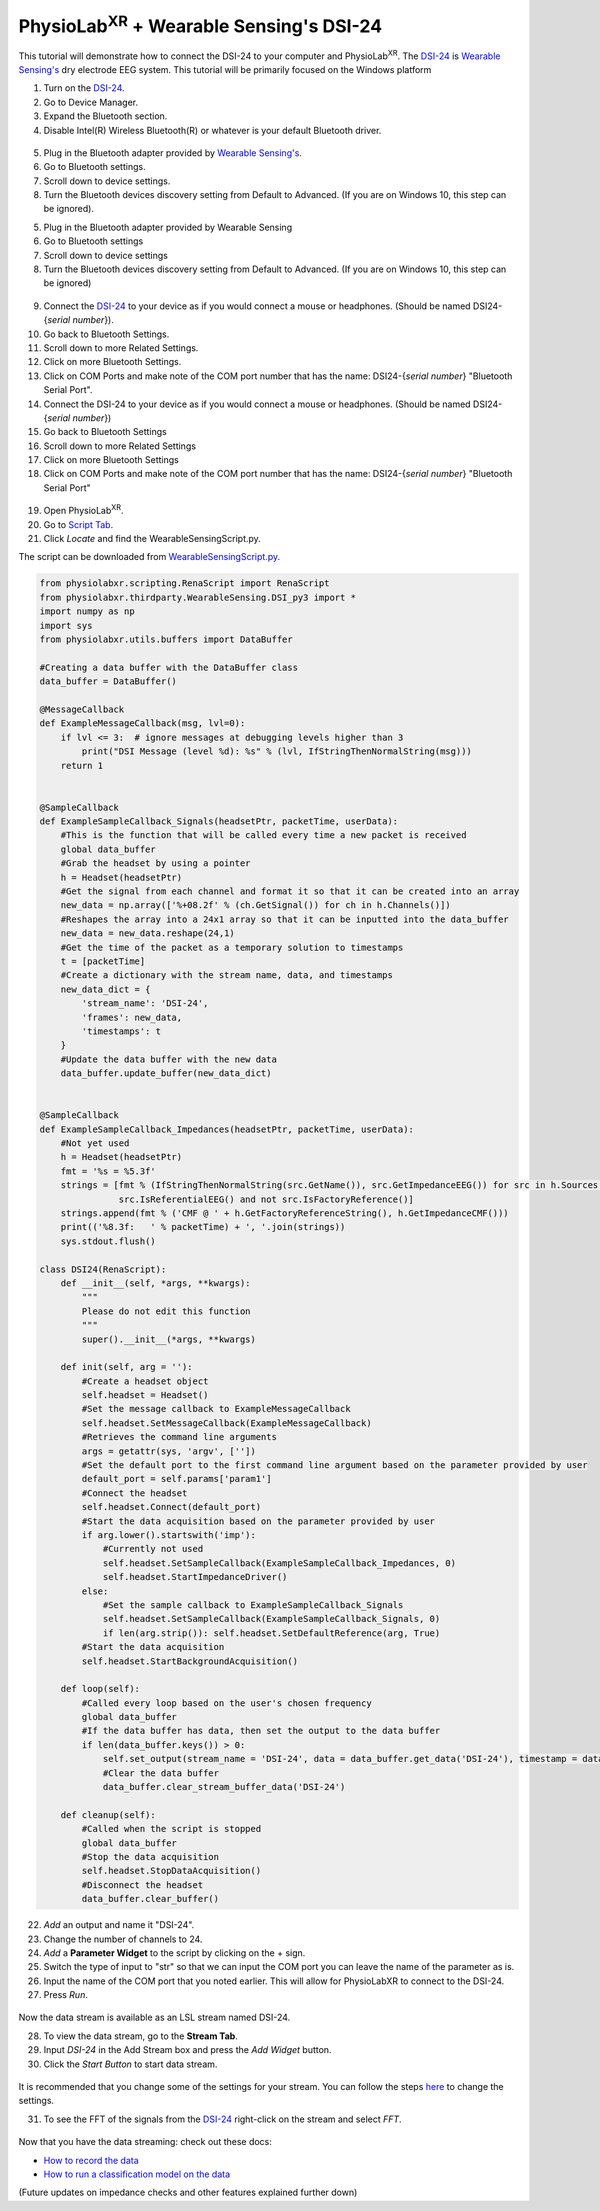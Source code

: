 PhysioLab\ :sup:`XR` + Wearable Sensing's DSI-24
================================================

This tutorial will demonstrate how to connect the DSI-24 to your computer and PhysioLab\ :sup:`XR`.
The `DSI-24 <https://wearablesensing.com/dsi-24/>`_ is `Wearable Sensing's <https://wearablesensing.com/>`_ dry electrode EEG system.
This tutorial will be primarily focused on the Windows platform

1. Turn on the `DSI-24 <https://wearablesensing.com/dsi-24/>`_.

2. Go to Device Manager.

3. Expand the Bluetooth section.

4. Disable Intel(R) Wireless Bluetooth(R) or whatever is your default Bluetooth driver.

.. figure:: media/WearableSensing_BluetoothDisable.gif
   :width: 800
   :align: center
   :alt: Turning off native Bluetooth

5. Plug in the Bluetooth adapter provided by `Wearable Sensing's <https://wearablesensing.com/>`_.

6. Go to Bluetooth settings.

7. Scroll down to device settings.

8. Turn the Bluetooth devices discovery setting from Default to Advanced. (If you are on Windows 10, this step can be ignored).

5. Plug in the Bluetooth adapter provided by Wearable Sensing

6. Go to Bluetooth settings

7. Scroll down to device settings

8. Turn the Bluetooth devices discovery setting from Default to Advanced. (If you are on Windows 10, this step can be ignored)

.. figure:: media/WearableSensing_BluetoothDeviceDiscovery.gif
   :width: 800
   :align: center
   :alt: Turning on Bluetooth Device Discovery


9. Connect the `DSI-24 <https://wearablesensing.com/dsi-24/>`_ to your device as if you would connect a mouse or headphones. (Should be named DSI24-{*serial number*}).

10. Go back to Bluetooth Settings.

11. Scroll down to more Related Settings.

12. Click on more Bluetooth Settings.

13. Click on COM Ports and make note of the COM port number that has the name: DSI24-{*serial number*} "Bluetooth Serial Port".

14. Connect the DSI-24 to your device as if you would connect a mouse or headphones. (Should be named DSI24-{*serial number*})

15. Go back to Bluetooth Settings

16. Scroll down to more Related Settings

17. Click on more Bluetooth Settings

18. Click on COM Ports and make note of the COM port number that has the name: DSI24-{*serial number*} "Bluetooth Serial Port"

.. figure:: media/WearableSensing_BluetoothCOMPort.gif
   :width: 800
   :align: center
   :alt: Finding the COM Port

19. Open PhysioLab\ :sup:`XR`.

20. Go to `Script Tab <Scripting.html>`_.

21. Click *Locate* and find the WearableSensingScript.py.

The script can be downloaded from `WearableSensingScript.py <https://github.com/LommyTea/WearableSensingXPhysioLabXR/blob/main/WearableSensingScript.py>`_.

.. code-block:: python

    from physiolabxr.scripting.RenaScript import RenaScript
    from physiolabxr.thirdparty.WearableSensing.DSI_py3 import *
    import numpy as np
    import sys
    from physiolabxr.utils.buffers import DataBuffer

    #Creating a data buffer with the DataBuffer class
    data_buffer = DataBuffer()

    @MessageCallback
    def ExampleMessageCallback(msg, lvl=0):
        if lvl <= 3:  # ignore messages at debugging levels higher than 3
            print("DSI Message (level %d): %s" % (lvl, IfStringThenNormalString(msg)))
        return 1


    @SampleCallback
    def ExampleSampleCallback_Signals(headsetPtr, packetTime, userData):
        #This is the function that will be called every time a new packet is received
        global data_buffer
        #Grab the headset by using a pointer
        h = Headset(headsetPtr)
        #Get the signal from each channel and format it so that it can be created into an array
        new_data = np.array(['%+08.2f' % (ch.GetSignal()) for ch in h.Channels()])
        #Reshapes the array into a 24x1 array so that it can be inputted into the data_buffer
        new_data = new_data.reshape(24,1)
        #Get the time of the packet as a temporary solution to timestamps
        t = [packetTime]
        #Create a dictionary with the stream name, data, and timestamps
        new_data_dict = {
            'stream_name': 'DSI-24',
            'frames': new_data,
            'timestamps': t
        }
        #Update the data buffer with the new data
        data_buffer.update_buffer(new_data_dict)


    @SampleCallback
    def ExampleSampleCallback_Impedances(headsetPtr, packetTime, userData):
        #Not yet used
        h = Headset(headsetPtr)
        fmt = '%s = %5.3f'
        strings = [fmt % (IfStringThenNormalString(src.GetName()), src.GetImpedanceEEG()) for src in h.Sources() if
                   src.IsReferentialEEG() and not src.IsFactoryReference()]
        strings.append(fmt % ('CMF @ ' + h.GetFactoryReferenceString(), h.GetImpedanceCMF()))
        print(('%8.3f:   ' % packetTime) + ', '.join(strings))
        sys.stdout.flush()

    class DSI24(RenaScript):
        def __init__(self, *args, **kwargs):
            """
            Please do not edit this function
            """
            super().__init__(*args, **kwargs)

        def init(self, arg = ''):
            #Create a headset object
            self.headset = Headset()
            #Set the message callback to ExampleMessageCallback
            self.headset.SetMessageCallback(ExampleMessageCallback)
            #Retrieves the command line arguments
            args = getattr(sys, 'argv', [''])
            #Set the default port to the first command line argument based on the parameter provided by user
            default_port = self.params['param1']
            #Connect the headset
            self.headset.Connect(default_port)
            #Start the data acquisition based on the parameter provided by user
            if arg.lower().startswith('imp'):
                #Currently not used
                self.headset.SetSampleCallback(ExampleSampleCallback_Impedances, 0)
                self.headset.StartImpedanceDriver()
            else:
                #Set the sample callback to ExampleSampleCallback_Signals
                self.headset.SetSampleCallback(ExampleSampleCallback_Signals, 0)
                if len(arg.strip()): self.headset.SetDefaultReference(arg, True)
            #Start the data acquisition
            self.headset.StartBackgroundAcquisition()

        def loop(self):
            #Called every loop based on the user's chosen frequency
            global data_buffer
            #If the data buffer has data, then set the output to the data buffer
            if len(data_buffer.keys()) > 0:
                self.set_output(stream_name = 'DSI-24', data = data_buffer.get_data('DSI-24'), timestamp = data_buffer.get_timestamps('DSI-24'))
                #Clear the data buffer
                data_buffer.clear_stream_buffer_data('DSI-24')

        def cleanup(self):
            #Called when the script is stopped
            global data_buffer
            #Stop the data acquisition
            self.headset.StopDataAcquisition()
            #Disconnect the headset
            data_buffer.clear_buffer()

22. *Add* an output and name it "DSI-24".

23. Change the number of channels to 24.

24. *Add* a **Parameter Widget** to the script by clicking on the + sign.

25. Switch the type of input to "str" so that we can input the COM port you can leave the name of the parameter as is.

26. Input the name of the COM port that you noted earlier. This will allow for PhysioLabXR to connect to the DSI-24.

27. Press *Run*.

.. figure:: media/WearableSensing_Scripting.gif
   :width: 800
   :align: center
   :alt: Running in PhysioLabXR

Now the data stream is available as an LSL stream named DSI-24.

28. To view the data stream, go to the **Stream Tab**.

29. Input *DSI-24* in the Add Stream box and press the *Add Widget* button.

30. Click the *Start Button* to start data stream.

.. figure:: media/WearableSensing_Stream.gif
   :width: 800
   :align: center
   :alt: Viewing the stream on the Stream Tab

It is recommended that you change some of the settings for your stream. You can follow the steps `here <https://physiolabxrdocs.readthedocs.io/en/latest/Visualization.html#line-chart>`_ to change the settings.

31. To see the FFT of the signals from the `DSI-24 <https://wearablesensing.com/dsi-24/>`_ right-click on the stream and select *FFT*.

.. figure:: media/WearableSensing_FFT.gif
   :width: 800
   :align: center
   :alt: Showing FFT of data stream

Now that you have the data streaming: check out these docs:

- `How to record the data <https://physiolabxrdocs.readthedocs.io/en/latest/Recording.html>`_
- `How to run a classification model on the data <https://physiolabxrdocs.readthedocs.io/en/latest/tutorials/BuildMultiModalERPClassifier.html>`_

(Future updates on impedance checks and other features explained further down)




